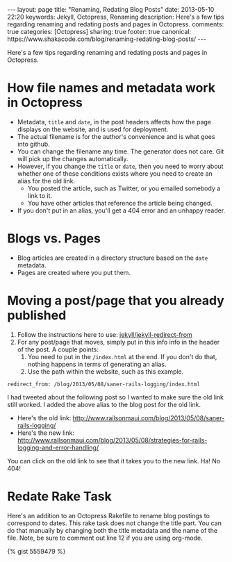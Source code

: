 #+BEGIN_HTML
---
layout: page
title: "Renaming, Redating Blog Posts"
date: 2013-05-10 22:20
keywords: Jekyll, Octopress, Renaming
description: Here's a few tips regarding renaming and redating posts and pages in Octopress.
comments: true
categories: [Octopress]
sharing: true
footer: true
canonical: https://www.shakacode.com/blog/renaming-redating-blog-posts/
---
#+END_HTML

Here's a few tips regarding renaming and redating posts and pages in Octopress.

* How file names and metadata work in Octopress
+ Metadata, =title= and =date=, in the post headers affects how the page
  displays on the website, and is used for deployment.
+ The actual filename is for the author's convenience and is what goes into github.
+ You can change the filename any time. The generator does not care. Git will
  pick up the changes automatically.
+ However, if you change the =title= or =date=, then you need to worry about
  whether one of these conditions exists where you need to create an alias for
  the old link.
  + You posted the article, such as Twitter, or you emailed somebody a link to
    it.
  + You have other articles that reference the article being changed.
+ If you don't put in an alias, you'll get a 404 error and an unhappy reader.

* Blogs vs. Pages
+ Blog articles are created in a directory structure based on the =date=
  metadata.
+ Pages are created where you put them.

* Moving a post/page that you already published

1. Follow the instructions here to use: [[https://github.com/jekyll/jekyll-redirect-from][jekyll/jekyll-redirect-from]]
2. For any post/page that moves, simply put in this info info in the header of
   the post. A couple points:
   1. You need to put in the =/index.html= at the end. If you don't do that,
      nothing happens in terms of generating an alias.
   2. Use the path within the website, such as this example.
#+BEGIN_EXAMPLE
redirect_from: /blog/2013/05/08/saner-rails-logging/index.html
#+END_EXAMPLE

I had tweeted about the following post so I wanted to make sure the old link
still worked. I added the above alias to the blog post for the old link.
+ Here's the old link: http://www.railsonmaui.com/blog/2013/05/08/saner-rails-logging/
+ Here's the new link: http://www.railsonmaui.com/blog/2013/05/08/strategies-for-rails-logging-and-error-handling/

You can click on the old link to see that it takes you to the new link. Ha! No 404!

* Redate Rake Task

Here's an addition to an Octopress Rakefile to rename blog postings to
correspond to dates. This rake task does not change the title part. You can do
that manually by changing both the title metadata and the name of the file.
Note, be sure to comment out line 12 if you are using org-mode.


{% gist 5559479 %}


